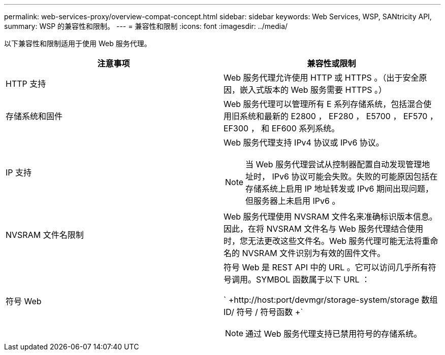 ---
permalink: web-services-proxy/overview-compat-concept.html 
sidebar: sidebar 
keywords: Web Services, WSP, SANtricity API, 
summary: WSP 的兼容性和限制。 
---
= 兼容性和限制
:icons: font
:imagesdir: ../media/


[role="lead"]
以下兼容性和限制适用于使用 Web 服务代理。

|===
| 注意事项 | 兼容性或限制 


 a| 
HTTP 支持
 a| 
Web 服务代理允许使用 HTTP 或 HTTPS 。（出于安全原因，嵌入式版本的 Web 服务需要 HTTPS 。）



 a| 
存储系统和固件
 a| 
Web 服务代理可以管理所有 E 系列存储系统，包括混合使用旧系统和最新的 E2800 ， EF280 ， E5700 ， EF570 ， EF300 ， 和 EF600 系列系统。



 a| 
IP 支持
 a| 
Web 服务代理支持 IPv4 协议或 IPv6 协议。


NOTE: 当 Web 服务代理尝试从控制器配置自动发现管理地址时， IPv6 协议可能会失败。失败的可能原因包括在存储系统上启用 IP 地址转发或 IPv6 期间出现问题，但服务器上未启用 IPv6 。



 a| 
NVSRAM 文件名限制
 a| 
Web 服务代理使用 NVSRAM 文件名来准确标识版本信息。因此，在将 NVSRAM 文件名与 Web 服务代理结合使用时，您无法更改这些文件名。Web 服务代理可能无法将重命名的 NVSRAM 文件识别为有效的固件文件。



 a| 
符号 Web
 a| 
符号 Web 是 REST API 中的 URL 。它可以访问几乎所有符号调用。SYMBOL 函数属于以下 URL ：

` +http://host:port/devmgr/storage-system/storage 数组 ID/ 符号 / 符号函数 +`


NOTE: 通过 Web 服务代理支持已禁用符号的存储系统。

|===